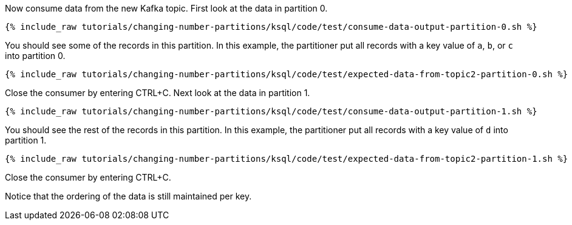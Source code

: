 Now consume data from the new Kafka topic. First look at the data in partition 0.

+++++
<pre class="snippet"><code class="shell">{% include_raw tutorials/changing-number-partitions/ksql/code/test/consume-data-output-partition-0.sh %}</code></pre>
+++++

You should see some of the records in this partition. In this example, the partitioner put all records with a key value of `a`, `b`, or `c` into partition 0.

+++++
<pre class="snippet"><code class="text">{% include_raw tutorials/changing-number-partitions/ksql/code/test/expected-data-from-topic2-partition-0.sh %}</code></pre>
+++++

Close the consumer by entering CTRL+C.
Next look at the data in partition 1.

+++++
<pre class="snippet"><code class="shell">{% include_raw tutorials/changing-number-partitions/ksql/code/test/consume-data-output-partition-1.sh %}</code></pre>
+++++

You should see the rest of the records in this partition. In this example, the partitioner put all records with a key value of `d` into partition 1.

+++++
<pre class="snippet"><code class="text">{% include_raw tutorials/changing-number-partitions/ksql/code/test/expected-data-from-topic2-partition-1.sh %}</code></pre>
+++++

Close the consumer by entering CTRL+C.

Notice that the ordering of the data is still maintained per key.
